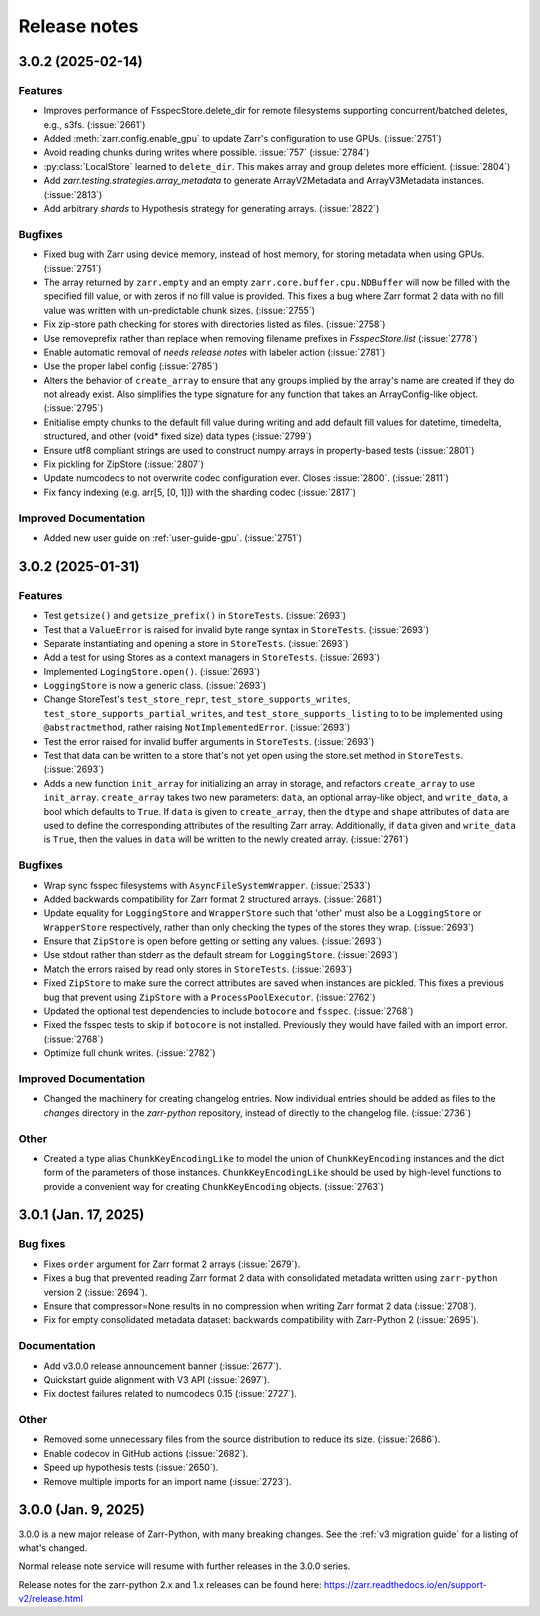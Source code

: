 Release notes
=============

.. towncrier release notes start

3.0.2 (2025-02-14)
------------------

Features
~~~~~~~~

- Improves performance of FsspecStore.delete_dir for remote filesystems supporting concurrent/batched deletes, e.g., s3fs. (:issue:`2661`)
- Added :meth:`zarr.config.enable_gpu` to update Zarr's configuration to use GPUs. (:issue:`2751`)
- Avoid reading chunks during writes where possible. :issue:`757` (:issue:`2784`)
- :py:class:`LocalStore` learned to ``delete_dir``. This makes array and group deletes more efficient. (:issue:`2804`)
- Add `zarr.testing.strategies.array_metadata` to generate ArrayV2Metadata and ArrayV3Metadata instances. (:issue:`2813`)
- Add arbitrary `shards` to Hypothesis strategy for generating arrays. (:issue:`2822`)


Bugfixes
~~~~~~~~

- Fixed bug with Zarr using device memory, instead of host memory, for storing metadata when using GPUs. (:issue:`2751`)
- The array returned by ``zarr.empty`` and an empty ``zarr.core.buffer.cpu.NDBuffer`` will now be filled with the
  specified fill value, or with zeros if no fill value is provided.
  This fixes a bug where Zarr format 2 data with no fill value was written with un-predictable chunk sizes. (:issue:`2755`)
- Fix zip-store path checking for stores with directories listed as files. (:issue:`2758`)
- Use removeprefix rather than replace when removing filename prefixes in `FsspecStore.list` (:issue:`2778`)
- Enable automatic removal of `needs release notes` with labeler action (:issue:`2781`)
- Use the proper label config (:issue:`2785`)
- Alters the behavior of ``create_array`` to ensure that any groups implied by the array's name are created if they do not already exist. Also simplifies the type signature for any function that takes an ArrayConfig-like object. (:issue:`2795`)
- Enitialise empty chunks to the default fill value during writing and add default fill values for datetime, timedelta, structured, and other (void* fixed size) data types (:issue:`2799`)
- Ensure utf8 compliant strings are used to construct numpy arrays in property-based tests (:issue:`2801`)
- Fix pickling for ZipStore (:issue:`2807`)
- Update numcodecs to not overwrite codec configuration ever. Closes :issue:`2800`. (:issue:`2811`)
- Fix fancy indexing (e.g. arr[5, [0, 1]]) with the sharding codec (:issue:`2817`)


Improved Documentation
~~~~~~~~~~~~~~~~~~~~~~

- Added new user guide on :ref:`user-guide-gpu`. (:issue:`2751`)


3.0.2 (2025-01-31)
------------------

Features
~~~~~~~~

- Test ``getsize()`` and ``getsize_prefix()`` in ``StoreTests``. (:issue:`2693`)
- Test that a ``ValueError`` is raised for invalid byte range syntax in ``StoreTests``. (:issue:`2693`)
- Separate instantiating and opening a store in ``StoreTests``. (:issue:`2693`)
- Add a test for using Stores as a context managers in ``StoreTests``. (:issue:`2693`)
- Implemented ``LogingStore.open()``. (:issue:`2693`)
- ``LoggingStore`` is now a generic class. (:issue:`2693`)
- Change StoreTest's ``test_store_repr``, ``test_store_supports_writes``,
  ``test_store_supports_partial_writes``, and ``test_store_supports_listing``
  to to be implemented using ``@abstractmethod``, rather raising ``NotImplementedError``. (:issue:`2693`)
- Test the error raised for invalid buffer arguments in ``StoreTests``. (:issue:`2693`)
- Test that data can be written to a store that's not yet open using the store.set method in ``StoreTests``. (:issue:`2693`)
- Adds a new function ``init_array`` for initializing an array in storage, and refactors ``create_array``
  to use ``init_array``. ``create_array`` takes two new parameters: ``data``, an optional array-like object, and ``write_data``, a bool which defaults to ``True``.
  If ``data`` is given to ``create_array``, then the ``dtype`` and ``shape`` attributes of ``data`` are used to define the
  corresponding attributes of the resulting Zarr array. Additionally, if ``data`` given and ``write_data`` is ``True``,
  then the values in ``data`` will be written to the newly created array. (:issue:`2761`)


Bugfixes
~~~~~~~~

- Wrap sync fsspec filesystems with ``AsyncFileSystemWrapper``. (:issue:`2533`)
- Added backwards compatibility for Zarr format 2 structured arrays. (:issue:`2681`)
- Update equality for ``LoggingStore`` and ``WrapperStore`` such that 'other' must also be a ``LoggingStore`` or ``WrapperStore`` respectively, rather than only checking the types of the stores they wrap. (:issue:`2693`)
- Ensure that ``ZipStore`` is open before getting or setting any values. (:issue:`2693`)
- Use stdout rather than stderr as the default stream for ``LoggingStore``. (:issue:`2693`)
- Match the errors raised by read only stores in ``StoreTests``. (:issue:`2693`)
- Fixed ``ZipStore`` to make sure the correct attributes are saved when instances are pickled.
  This fixes a previous bug that prevent using ``ZipStore`` with a ``ProcessPoolExecutor``. (:issue:`2762`)
- Updated the optional test dependencies to include ``botocore`` and ``fsspec``. (:issue:`2768`)
- Fixed the fsspec tests to skip if ``botocore`` is not installed.
  Previously they would have failed with an import error. (:issue:`2768`)
- Optimize full chunk writes. (:issue:`2782`)


Improved Documentation
~~~~~~~~~~~~~~~~~~~~~~

- Changed the machinery for creating changelog entries.
  Now individual entries should be added as files to the `changes` directory in the `zarr-python` repository, instead of directly to the changelog file. (:issue:`2736`)

Other
~~~~~

- Created a type alias ``ChunkKeyEncodingLike`` to model the union of ``ChunkKeyEncoding`` instances and the dict form of the
  parameters of those instances. ``ChunkKeyEncodingLike`` should be used by high-level functions to provide a convenient
  way for creating ``ChunkKeyEncoding`` objects. (:issue:`2763`)


3.0.1 (Jan. 17, 2025)
---------------------

Bug fixes
~~~~~~~~~
* Fixes ``order`` argument for Zarr format 2 arrays (:issue:`2679`).

* Fixes a bug that prevented reading Zarr format 2 data with consolidated
  metadata written using ``zarr-python`` version 2 (:issue:`2694`).

* Ensure that compressor=None results in no compression when writing Zarr
  format 2 data (:issue:`2708`).

* Fix for empty consolidated metadata dataset: backwards compatibility with
  Zarr-Python 2 (:issue:`2695`).

Documentation
~~~~~~~~~~~~~
* Add v3.0.0 release announcement banner (:issue:`2677`).

* Quickstart guide alignment with V3 API (:issue:`2697`).

* Fix doctest failures related to numcodecs 0.15 (:issue:`2727`).

Other
~~~~~
* Removed some unnecessary files from the source distribution
  to reduce its size. (:issue:`2686`).

* Enable codecov in GitHub actions (:issue:`2682`).

* Speed up hypothesis tests (:issue:`2650`).

* Remove multiple imports for an import name (:issue:`2723`).


.. _release_3.0.0:

3.0.0 (Jan. 9, 2025)
--------------------

3.0.0 is a new major release of Zarr-Python, with many breaking changes.
See the :ref:`v3 migration guide` for a listing of what's changed.

Normal release note service will resume with further releases in the 3.0.0
series.

Release notes for the zarr-python 2.x and 1.x releases can be found here:
https://zarr.readthedocs.io/en/support-v2/release.html
